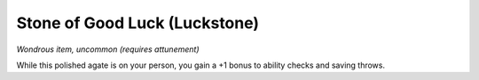 
.. _srd:stone-of-good-luck-(luckstone):

Stone of Good Luck (Luckstone)
------------------------------------------------------


*Wondrous item, uncommon (requires attunement)*

While this polished agate is on your person, you gain a +1 bonus to
ability checks and saving throws.
